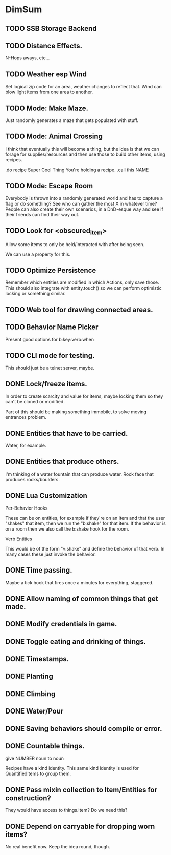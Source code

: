 * DimSum
** TODO SSB Storage Backend
** TODO Distance Effects.

   N-Hops aways, etc...

** TODO Weather esp Wind

   Set logical zip code for an area, weather changes to reflect
   that. Wind can blow light items from one area to another.

** TODO Mode: Make Maze.

   Just randomly generates a maze that gets populated with stuff.

** TODO Mode: Animal Crossing

   I think that eventually this will become a thing, but the idea is
   that we can forage for supplies/resources and then use those to
   build other items, using recipes.

   .do recipe Super Cool Thing
   You're holding a recipe.
   .call this NAME

** TODO Mode: Escape Room

   Everybody is thrown into a randomly generated world and has to
   capture a flag or do something? See who can gather the most X in
   whatever time? People can also create their own scenarios, in a
   DnD-esque way and see if their friends can find their way out.

** TODO Look for <obscured_item>

   Allow some items to only be held/interacted with after being seen.

   We can use a property for this.

** TODO Optimize Persistence
   Remember which entities are modified in which Actions, only save
   those. This should also integrate with entity.touch() so we can
   perform optimistic locking or something similar.

** TODO Web tool for drawing connected areas.
** TODO Behavior Name Picker

   Present good options for b:key:verb:when

** TODO CLI mode for testing.

   This should just be a telnet server, maybe.

** DONE Lock/freeze items.

   In order to create scarcity and value for items, maybe locking them
   so they can't be cloned or modified.

   Part of this should be making something immobile, to solve moving
   entrances problem.

** DONE Entities that have to be carried.

   Water, for example.

** DONE Entities that produce others.

   I'm thinking of a water fountain that can produce water. Rock face
   that produces rocks/boulders.

** DONE Lua Customization

   Per-Behavior Hooks

   These can be on entities, for example if they're on an Item and
   that the user "shakes" that item, then we run the "b:shake" for
   that item. If the behavior is on a room then we also call the
   b:shake hook for the room.

   Verb Entities

   This would be of the form "v:shake" and define the behavior of that
   verb. In many cases these just invoke the behavior.

** DONE Time passing.

   Maybe a tick hook that fires once a minutes for everything, staggered.

** DONE Allow naming of common things that get made.
** DONE Modify credentials in game.
** DONE Toggle eating and drinking of things.
** DONE Timestamps.
** DONE Planting
** DONE Climbing
** DONE Water/Pour
** DONE Saving behaviors should compile or error.
** DONE Countable things.

   give NUMBER noun to noun

   Recipes have a kind identity. This same kind identity is used for QuantifiedItems to group them.

** DONE Pass mixin collection to Item/Entities for construction?

   They would have access to things.Item? Do we need this?

** DONE Depend on carryable for dropping worn items?

   No real benefit now. Keep the idea round, though.
